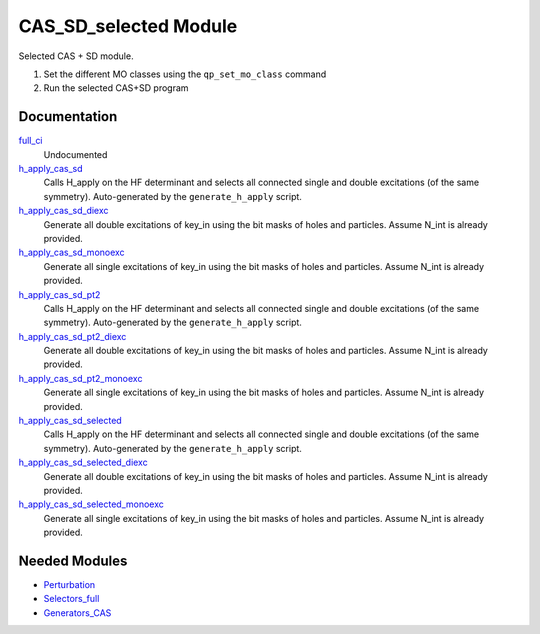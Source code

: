 ======================
CAS_SD_selected Module
======================

Selected CAS + SD module.

1) Set the different MO classes using the ``qp_set_mo_class`` command
2) Run the selected CAS+SD program

Documentation
=============

.. Do not edit this section. It was auto-generated from the
.. by the `update_README.py` script.

`full_ci <http://github.com/LCPQ/quantum_package/tree/master/src/CAS_SD/cas_sd_selected.irp.f#L1>`_
  Undocumented


`h_apply_cas_sd <http://github.com/LCPQ/quantum_package/tree/master/src/CAS_SD/H_apply.irp.f_shell_16#L406>`_
  Calls H_apply on the HF determinant and selects all connected single and double
  excitations (of the same symmetry). Auto-generated by the ``generate_h_apply`` script.


`h_apply_cas_sd_diexc <http://github.com/LCPQ/quantum_package/tree/master/src/CAS_SD/H_apply.irp.f_shell_16#L1>`_
  Generate all double excitations of key_in using the bit masks of holes and
  particles.
  Assume N_int is already provided.


`h_apply_cas_sd_monoexc <http://github.com/LCPQ/quantum_package/tree/master/src/CAS_SD/H_apply.irp.f_shell_16#L263>`_
  Generate all single excitations of key_in using the bit masks of holes and
  particles.
  Assume N_int is already provided.


`h_apply_cas_sd_pt2 <http://github.com/LCPQ/quantum_package/tree/master/src/CAS_SD/H_apply.irp.f_shell_16#L1892>`_
  Calls H_apply on the HF determinant and selects all connected single and double
  excitations (of the same symmetry). Auto-generated by the ``generate_h_apply`` script.


`h_apply_cas_sd_pt2_diexc <http://github.com/LCPQ/quantum_package/tree/master/src/CAS_SD/H_apply.irp.f_shell_16#L1383>`_
  Generate all double excitations of key_in using the bit masks of holes and
  particles.
  Assume N_int is already provided.


`h_apply_cas_sd_pt2_monoexc <http://github.com/LCPQ/quantum_package/tree/master/src/CAS_SD/H_apply.irp.f_shell_16#L1701>`_
  Generate all single excitations of key_in using the bit masks of holes and
  particles.
  Assume N_int is already provided.


`h_apply_cas_sd_selected <http://github.com/LCPQ/quantum_package/tree/master/src/CAS_SD/H_apply.irp.f_shell_16#L1137>`_
  Calls H_apply on the HF determinant and selects all connected single and double
  excitations (of the same symmetry). Auto-generated by the ``generate_h_apply`` script.


`h_apply_cas_sd_selected_diexc <http://github.com/LCPQ/quantum_package/tree/master/src/CAS_SD/H_apply.irp.f_shell_16#L594>`_
  Generate all double excitations of key_in using the bit masks of holes and
  particles.
  Assume N_int is already provided.


`h_apply_cas_sd_selected_monoexc <http://github.com/LCPQ/quantum_package/tree/master/src/CAS_SD/H_apply.irp.f_shell_16#L932>`_
  Generate all single excitations of key_in using the bit masks of holes and
  particles.
  Assume N_int is already provided.

Needed Modules
==============

.. Do not edit this section. It was auto-generated from the
.. by the `update_README.py` script.

.. image:: tree_dependency.png

* `Perturbation <http://github.com/LCPQ/quantum_package/tree/master/src/Perturbation>`_
* `Selectors_full <http://github.com/LCPQ/quantum_package/tree/master/src/Selectors_full>`_
* `Generators_CAS <http://github.com/LCPQ/quantum_package/tree/master/src/Generators_CAS>`_

